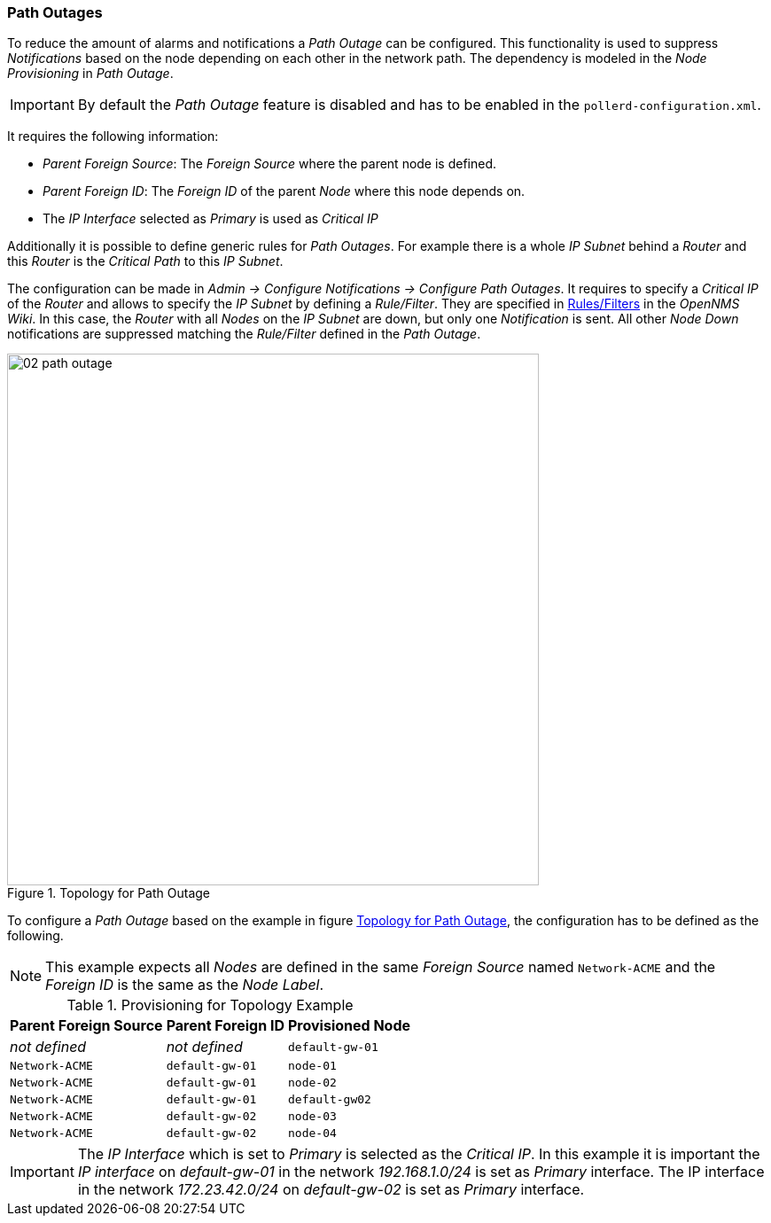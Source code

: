 
// Allow GitHub image rendering
:imagesdir: ../../images

[[ga-pollerd-configuration]]
=== Path Outages

To reduce the amount of alarms and notifications a _Path Outage_ can be configured.
This functionality is used to suppress _Notifications_ based on the node depending on each other in the network path.
The dependency is modeled in the _Node Provisioning_ in _Path Outage_.

IMPORTANT: By default the _Path Outage_ feature is disabled and has to be enabled in the `pollerd-configuration.xml`.

It requires the following information:

* _Parent Foreign Source_: The _Foreign Source_ where the parent node is defined.
* _Parent Foreign ID_: The _Foreign ID_ of the parent _Node_ where this node depends on.
* The _IP Interface_ selected as _Primary_ is used as _Critical IP_

Additionally it is possible to define generic rules for _Path Outages_.
For example there is a whole _IP Subnet_ behind a _Router_ and this _Router_ is the _Critical Path_ to this _IP Subnet_.

The configuration can be made in _Admin -> Configure Notifications -> Configure Path Outages_.
It requires to specify a _Critical IP_ of the _Router_ and allows to specify the _IP Subnet_ by defining a _Rule/Filter_.
They are specified in link:http://www.opennms.org/wiki/Filters[Rules/Filters] in the _OpenNMS Wiki_.
In this case, the _Router_ with all _Nodes_ on the _IP Subnet_ are down, but only one _Notification_ is sent.
All other _Node Down_ notifications are suppressed matching the _Rule/Filter_ defined in the _Path Outage_.

[[ga-service-assurance-topology-path-outage]]
.Topology for Path Outage
image::service-assurance/02_path-outage.png[width="600"]

To configure a _Path Outage_ based on the example in figure <<ga-service-assurance-topology-path-outage, Topology for Path Outage>>, the configuration has to be defined as the following.

NOTE: This example expects all _Nodes_ are defined in the same _Foreign Source_ named `Network-ACME` and the _Foreign ID_ is the same as the _Node Label_.

.Provisioning for Topology Example
[options="header, autowidth"]
|===
| Parent Foreign Source | Parent Foreign ID | Provisioned Node
| _not defined_         | _not defined_     | `default-gw-01`
| `Network-ACME`        | `default-gw-01`   | `node-01`
| `Network-ACME`        | `default-gw-01`   | `node-02`
| `Network-ACME`        | `default-gw-01`   | `default-gw02`
| `Network-ACME`        | `default-gw-02`   | `node-03`
| `Network-ACME`        | `default-gw-02`   | `node-04`
|===

IMPORTANT: The _IP Interface_ which is set to _Primary_ is selected as the _Critical IP_.
           In this example it is important the _IP interface_ on _default-gw-01_ in the network _192.168.1.0/24_ is set as _Primary_ interface.
           The IP interface in the network _172.23.42.0/24_ on _default-gw-02_ is set as _Primary_ interface.

